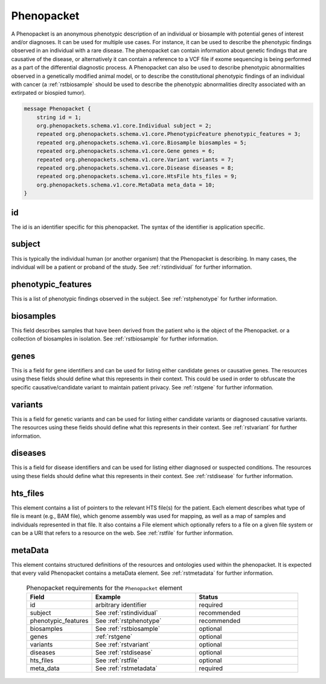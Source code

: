 .. _rstphenopacket:

===========
Phenopacket
===========

A Phenopacket is an anonymous phenotypic description of an individual or biosample with potential genes of interest
and/or diagnoses. It can be used for multiple use cases. For instance, it can be used to describe the
phenotypic findings observed in an individual with a rare disease. The phenopacket can contain information about
genetic findings that are causative of the disease, or alternatively it can contain a reference to a VCF file if
exome sequencing is being performed as a part of the differential diagnostic process. A Phenopacket can also be used to
describe phenotypic abnormalities observed in a genetically modified animal model, or to describe the constitutional
phenotypic findings of an individual with cancer (a :ref:`rstbiosample` should be used to describe the phenotypic
abnormalities direclty associated with an extirpated or biospied tumor).


.. code:: proto

    message Phenopacket {
        string id = 1;
        org.phenopackets.schema.v1.core.Individual subject = 2;
        repeated org.phenopackets.schema.v1.core.PhenotypicFeature phenotypic_features = 3;
        repeated org.phenopackets.schema.v1.core.Biosample biosamples = 5;
        repeated org.phenopackets.schema.v1.core.Gene genes = 6;
        repeated org.phenopackets.schema.v1.core.Variant variants = 7;
        repeated org.phenopackets.schema.v1.core.Disease diseases = 8;
        repeated org.phenopackets.schema.v1.core.HtsFile hts_files = 9;
        org.phenopackets.schema.v1.core.MetaData meta_data = 10;
    }




id
~~

The id is an identifier specific for this phenopacket. The syntax of the identifier is application specific.


subject
~~~~~~~

This is typically the individual human (or another organism) that the Phenopacket is describing. In many cases, the individual will
be a patient or proband of the study. See :ref:`rstindividual` for further information.


phenotypic_features
~~~~~~~~~~
This is a list of phenotypic findings observed in the subject. See :ref:`rstphenotype` for further information.


biosamples
~~~~~~~~~~

This field describes samples that have been derived from the patient who is the object of the Phenopacket.
or a collection of biosamples in isolation. See :ref:`rstbiosample` for further information.

genes
~~~~~
This is a field for gene identifiers and can be used for listing either candidate genes or causative genes. The
resources using these fields should define what this represents in their context. This could be used in order to
obfuscate the specific causative/candidate variant to maintain patient privacy. See :ref:`rstgene` for further information.

variants
~~~~~~~~
This is a field for genetic variants and can be used for listing either candidate variants or diagnosed causative
variants. The resources using these fields should define what this represents in their context.
See :ref:`rstvariant` for further information.

diseases
~~~~~~~~
This is a field for disease identifiers and can be used for listing either diagnosed or suspected conditions. The
resources using these fields should define what this represents in their context.
See :ref:`rstdisease` for further information.


hts_files
~~~~~~~~~
This element contains a list of pointers to the relevant HTS file(s) for the patient. Each element
describes what type of file is meant (e.g., BAM file), which genome assembly was used for mapping,
as well as a map of samples and individuals represented in that file. It also contains a
File element which optionally refers to a file on a given file system or can be a URI that
refers to a resource on the web. See :ref:`rstfile` for further information.


metaData
~~~~~~~~
This element contains structured definitions of the resources and ontologies used within the phenopacket.
It is expected that every valid Phenopacket contains a metaData element.
See :ref:`rstmetadata` for further information.



 .. list-table:: Phenopacket requirements for the ``Phenopacket`` element
   :widths: 25 50 50
   :header-rows: 1

   * - Field
     - Example
     - Status
   * - id
     - arbitrary identifier
     - required
   * - subject
     - See :ref:`rstindividual`
     - recommended
   * - phenotypic_features
     - See :ref:`rstphenotype`
     - recommended
   * - biosamples
     - See :ref:`rstbiosample`
     - optional
   * - genes
     - :ref:`rstgene`
     - optional
   * - variants
     - See :ref:`rstvariant`
     - optional
   * - diseases
     - See :ref:`rstdisease`
     - optional
   * - hts_files
     - See :ref:`rstfile`
     - optional
   * - meta_data
     - See :ref:`rstmetadata`
     - required
